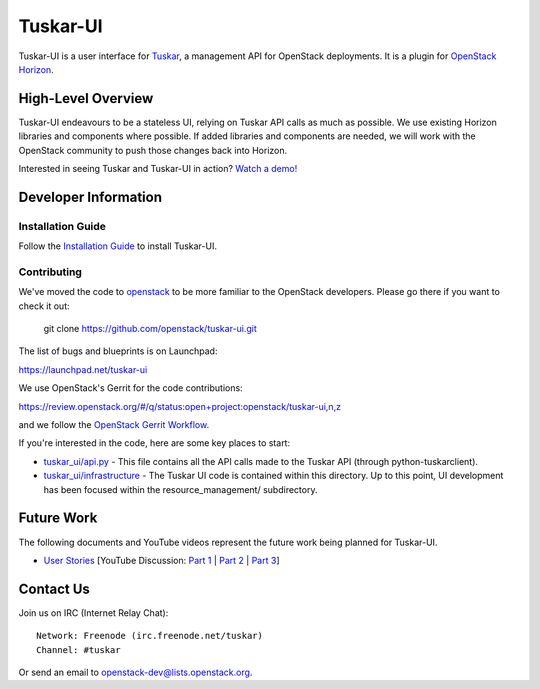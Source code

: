 =========
Tuskar-UI
=========

Tuskar-UI is a user interface for `Tuskar <https://github.com/openstack/tuskar>`_, a management API for OpenStack deployments.  It is a plugin for `OpenStack Horizon <https://wiki.openstack.org/wiki/Horizon>`_.

High-Level Overview
-------------------

Tuskar-UI endeavours to be a stateless UI, relying on Tuskar API calls as much as possible.  We use existing Horizon libraries and components where possible.  If added libraries and components are needed, we will work with the OpenStack community to push those changes back into Horizon.

Interested in seeing Tuskar and Tuskar-UI in action? `Watch a demo! <https://www.youtube.com/watch?v=VEY035-Lyzo>`_


Developer Information
---------------------

Installation Guide
~~~~~~~~~~~~~~~~~~

Follow the `Installation Guide <https://github.com/openstack/tuskar-ui/blob/master/docs/install.rst>`_ to install Tuskar-UI.

Contributing
~~~~~~~~~~~~

We've moved the code to `openstack <https://github.com/openstack>`__
to be more familiar to the OpenStack developers. Please go there if you
want to check it out:

    git clone https://github.com/openstack/tuskar-ui.git

The list of bugs and blueprints is on Launchpad:

`<https://launchpad.net/tuskar-ui>`__

We use OpenStack's Gerrit for the code contributions:

`<https://review.openstack.org/#/q/status:open+project:openstack/tuskar-ui,n,z>`__

and we follow the `OpenStack Gerrit Workflow <https://wiki.openstack.org/wiki/Gerrit_Workflow>`__.

If you're interested in the code, here are some key places to start:

* `tuskar_ui/api.py <https://github.com/openstack/tuskar-ui/blob/master/tuskar_ui/api.py>`_ - This file contains all the API calls made to the Tuskar API (through python-tuskarclient).
* `tuskar_ui/infrastructure <https://github.com/openstack/tuskar-ui/tree/master/tuskar_ui/infrastructure>`_ - The Tuskar UI code is contained within this directory.  Up to this point, UI development has been focused within the resource_management/ subdirectory.

Future Work
-----------

The following documents and YouTube videos represent the future work being planned for Tuskar-UI.

* `User Stories <https://etherpad.openstack.org/tuskar-ui-stories>`_ [YouTube Discussion: `Part 1 <http://www.youtube.com/watch?v=gmxCUNySYqc>`_ | `Part 2 <https://www.youtube.com/watch?v=E2TKZuwPtLA>`_ | `Part 3 <https://www.youtube.com/watch?v=GLg9AiBvRiI>`_]


Contact Us
----------

Join us on IRC (Internet Relay Chat)::

    Network: Freenode (irc.freenode.net/tuskar)
    Channel: #tuskar

Or send an email to openstack-dev@lists.openstack.org.
